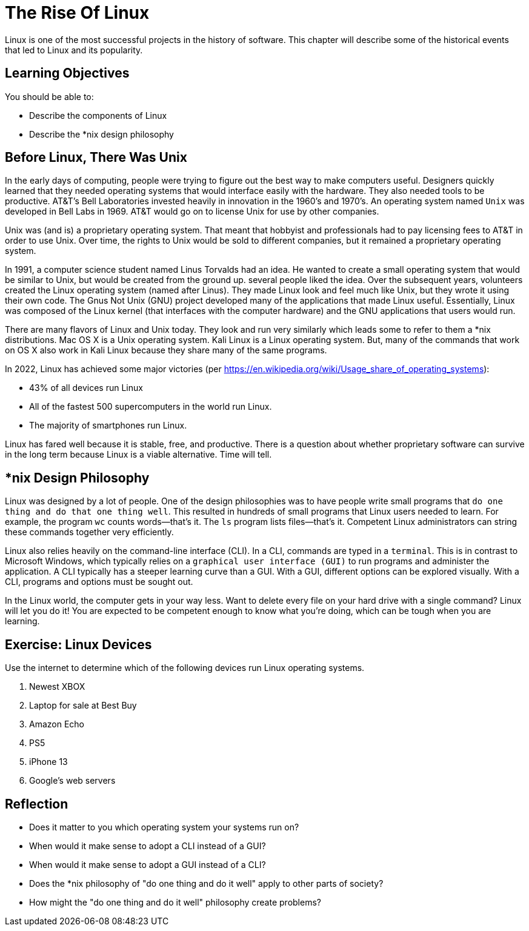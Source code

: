 = The Rise Of Linux

Linux is one of the most successful projects in the history of software. This chapter will describe some of the historical events that led to Linux and its popularity.

== Learning Objectives

You should be able to:

* Describe the components of Linux
* Describe the *nix design philosophy

== Before Linux, There Was Unix

In the early days of computing, people were trying to figure out the best way to make computers useful. Designers quickly learned that they needed operating systems that would interface easily with the hardware. They also needed tools to be productive. AT&T's Bell Laboratories invested heavily in innovation in the 1960's and 1970's. An operating system named `Unix` was developed in Bell Labs in 1969. AT&T would go on to license Unix for use by other companies.

Unix was (and is) a proprietary operating system. That meant that hobbyist and professionals had to pay licensing fees to AT&T in order to use Unix. Over time, the rights to Unix would be sold to different companies, but it remained a proprietary operating system.

In 1991, a computer science student named Linus Torvalds had an idea. He wanted to create a small operating system that would be similar to Unix, but would be created from the ground up. several people liked the idea. Over the subsequent years, volunteers created the Linux operating system (named after Linus). They made Linux look and feel much like Unix, but they wrote it using their own code. The Gnus Not Unix (GNU) project developed many of the applications that made Linux useful. Essentially, Linux was composed of the Linux kernel (that interfaces with the computer hardware) and the GNU applications that users would run.

There are many flavors of Linux and Unix today. They look and run very similarly which leads some to refer to them a *nix distributions. Mac OS X is a Unix operating system. Kali Linux is a Linux operating system. But, many of the commands that work on OS X also work in Kali Linux because they share many of the same programs.

In 2022, Linux has achieved some major victories (per https://en.wikipedia.org/wiki/Usage_share_of_operating_systems):

* 43% of all devices run Linux
* All of the fastest 500 supercomputers in the world run Linux.
* The majority of smartphones run Linux.

Linux has fared well because it is stable, free, and productive. There is a question about whether proprietary software can survive in the long term because Linux is a viable alternative. Time will tell.

== *nix Design Philosophy

Linux was designed by a lot of people. One of the design philosophies was to have people write small programs that `do one thing and do that one thing well`. This resulted in hundreds of small programs that Linux users needed to learn. For example, the program `wc` counts words--that's it. The `ls` program lists files--that's it. Competent Linux administrators can string these commands together very efficiently.

Linux also relies heavily on the command-line interface (CLI). In a CLI, commands are typed in a `terminal`. This is in contrast to Microsoft Windows, which typically relies on a `graphical user interface (GUI)` to run programs and administer the application. A CLI typically has a steeper learning curve than a GUI. With a GUI, different options can be explored visually. With a CLI, programs and options must be sought out.

In the Linux world, the computer gets in your way less. Want to delete every file on your hard drive with a single command? Linux will let you do it! You are expected to be competent enough to know what you're doing, which can be tough when you are learning.

== Exercise: Linux Devices

Use the internet to determine which of the following devices run Linux operating systems.

. Newest XBOX
. Laptop for sale at Best Buy
. Amazon Echo
. PS5
. iPhone 13
. Google's web servers

== Reflection

* Does it matter to you which operating system your systems run on?
* When would it make sense to adopt a CLI instead of a GUI?
* When would it make sense to adopt a GUI instead of a CLI?
* Does the *nix philosophy of "do one thing and do it well" apply to other parts of society?
* How might the "do one thing and do it well" philosophy create problems?

